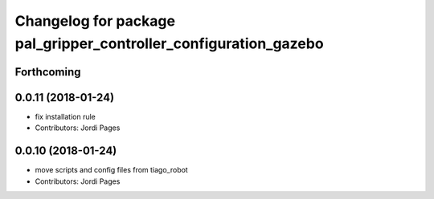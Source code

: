 ^^^^^^^^^^^^^^^^^^^^^^^^^^^^^^^^^^^^^^^^^^^^^^^^^^^^^^^^^^^^^^^^^
Changelog for package pal_gripper_controller_configuration_gazebo
^^^^^^^^^^^^^^^^^^^^^^^^^^^^^^^^^^^^^^^^^^^^^^^^^^^^^^^^^^^^^^^^^

Forthcoming
-----------

0.0.11 (2018-01-24)
-------------------
* fix installation rule
* Contributors: Jordi Pages

0.0.10 (2018-01-24)
-------------------
* move scripts and config files from tiago_robot
* Contributors: Jordi Pages
